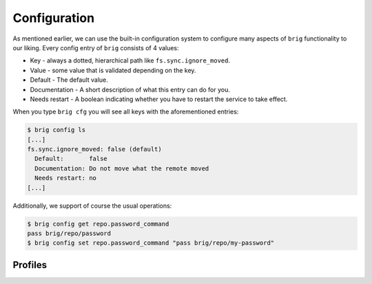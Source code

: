 .. _configurations:

Configuration
-------------

As mentioned earlier, we can use the built-in configuration system to configure many aspects
of ``brig`` functionality to our liking. Every config entry of ``brig`` consists of 4 values:

* Key - always a dotted, hierarchical path like ``fs.sync.ignore_moved``.
* Value - some value that is validated depending on the key.
* Default - The default value.
* Documentation - A short description of what this entry can do for you.
* Needs restart - A boolean indicating whether you have to restart the service to take effect.

When you type ``brig cfg`` you will see all keys with the aforementioned entries:

.. code-block:: bash

    $ brig config ls
    [...]
    fs.sync.ignore_moved: false (default)
      Default:       false
      Documentation: Do not move what the remote moved
      Needs restart: no
    [...]

Additionally, we support of course the usual operations:

.. code-block:: bash

    $ brig config get repo.password_command
    pass brig/repo/password
    $ brig config set repo.password_command "pass brig/repo/my-password"

Profiles
~~~~~~~~

.. todo:: Implement configuration profiles.
